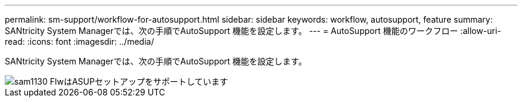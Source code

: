 ---
permalink: sm-support/workflow-for-autosupport.html 
sidebar: sidebar 
keywords: workflow, autosupport, feature 
summary: SANtricity System Managerでは、次の手順でAutoSupport 機能を設定します。 
---
= AutoSupport 機能のワークフロー
:allow-uri-read: 
:icons: font
:imagesdir: ../media/


[role="lead"]
SANtricity System Managerでは、次の手順でAutoSupport 機能を設定します。

image::../media/sam1130-flw-support-asup-setup.gif[sam1130 FlwはASUPセットアップをサポートしています]
